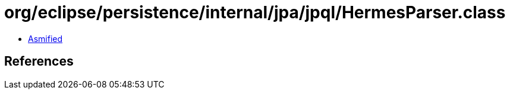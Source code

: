 = org/eclipse/persistence/internal/jpa/jpql/HermesParser.class

 - link:HermesParser-asmified.java[Asmified]

== References

